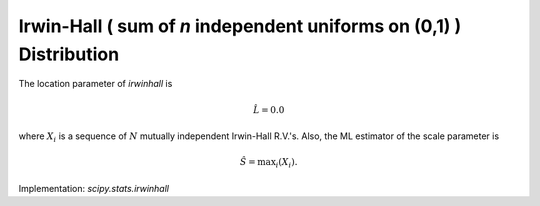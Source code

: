 
.. _continuous-irwinhall:

Irwin-Hall ( sum of `n` independent uniforms on (0,1) ) Distribution
====================================================================

.. math::
   :nowrap:

    \begin{eqnarray*}
    F(x) &=& \frac{1}{n!}\sum_{k=0}^{\lfloor x\rfloor}(-1)^k \binom{n}{k}(x-k)^n
    \end{eqnarray*}

.. math::
   :nowrap:

    \begin{eqnarray*} m_{d}=m_{n}=\mu & = & \frac{n}{2}\\ \mu_{2} & = & \frac{n}{12}\\ \gamma_{1} & = & 0\\ \gamma_{2} & = & \frac{-6}{5n}\end{eqnarray*}

The location parameter of `irwinhall` is

.. math::

     \hat{L}=0.0

where :math:`X_{i}` is a sequence of :math:`N` mutually independent Irwin-Hall  R.V.'s.
Also, the ML estimator of the scale parameter is

.. math::

     \hat{S}=\mathrm{max}_i\left(X_{i}\right).

Implementation: `scipy.stats.irwinhall`
